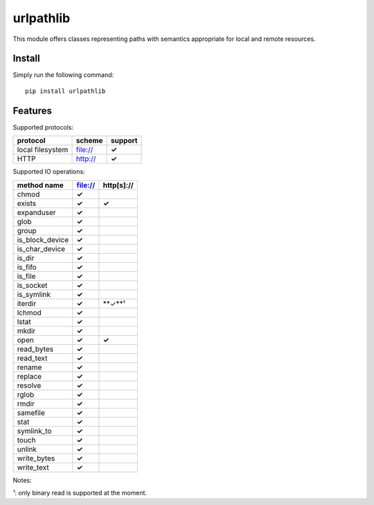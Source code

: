 ==========
urlpathlib
==========

This module offers classes representing paths with semantics appropriate for
local and remote resources.

Install
=======

Simply run the following command::

  pip install urlpathlib


Features
========

Supported protocols:

+---------------------------------------+--------------------+----------+
| protocol                              | scheme             | support  |
+=======================================+====================+==========+
| local filesystem                      | file://            | **✓**    |
+---------------------------------------+--------------------+----------+
| HTTP                                  | http://            | **✓**    |
+---------------------------------------+--------------------+----------+

Supported IO operations:

+--------------------------+------------+------------+
| method name              | file://    | http[s]:// |
+==========================+============+============+
| chmod                    | **✓**      |            |
+--------------------------+------------+------------+
| exists                   | **✓**      | **✓**      |
+--------------------------+------------+------------+
| expanduser               | **✓**      |            |
+--------------------------+------------+------------+
| glob                     | **✓**      |            |
+--------------------------+------------+------------+
| group                    | **✓**      |            |
+--------------------------+------------+------------+
| is_block_device          | **✓**      |            |
+--------------------------+------------+------------+
| is_char_device           | **✓**      |            |
+--------------------------+------------+------------+
| is_dir                   | **✓**      |            |
+--------------------------+------------+------------+
| is_fifo                  | **✓**      |            |
+--------------------------+------------+------------+
| is_file                  | **✓**      |            |
+--------------------------+------------+------------+
| is_socket                | **✓**      |            |
+--------------------------+------------+------------+
| is_symlink               | **✓**      |            |
+--------------------------+------------+------------+
| iterdir                  | **✓**      | **✓**¹     |
+--------------------------+------------+------------+
| lchmod                   | **✓**      |            |
+--------------------------+------------+------------+
| lstat                    | **✓**      |            |
+--------------------------+------------+------------+
| mkdir                    | **✓**      |            |
+--------------------------+------------+------------+
| open                     | **✓**      | **✓**      |
+--------------------------+------------+------------+
| read_bytes               | **✓**      |            |
+--------------------------+------------+------------+
| read_text                | **✓**      |            |
+--------------------------+------------+------------+
| rename                   | **✓**      |            |
+--------------------------+------------+------------+
| replace                  | **✓**      |            |
+--------------------------+------------+------------+
| resolve                  | **✓**      |            |
+--------------------------+------------+------------+
| rglob                    | **✓**      |            |
+--------------------------+------------+------------+
| rmdir                    | **✓**      |            |
+--------------------------+------------+------------+
| samefile                 | **✓**      |            |
+--------------------------+------------+------------+
| stat                     | **✓**      |            |
+--------------------------+------------+------------+
| symlink_to               | **✓**      |            |
+--------------------------+------------+------------+
| touch                    | **✓**      |            |
+--------------------------+------------+------------+
| unlink                   | **✓**      |            |
+--------------------------+------------+------------+
| write_bytes              | **✓**      |            |
+--------------------------+------------+------------+
| write_text               | **✓**      |            |
+--------------------------+------------+------------+

Notes:

¹: only binary read is supported at the moment.
